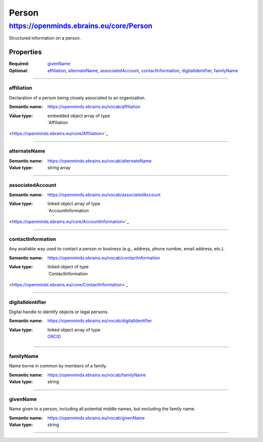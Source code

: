 ######
Person
######

****************************************
https://openminds.ebrains.eu/core/Person
****************************************

Structured information on a person.

Properties
==========

:Required: `givenName`_
:Optional: `affiliation`_, `alternateName`_, `associatedAccount`_,
   `contactInformation`_, `digitalIdentifier`_, `familyName`_

------------

affiliation
-----------

Declaration of a person being closely associated to an organization.

:Semantic name: https://openminds.ebrains.eu/vocab/affiliation

:Value type: | embedded object array of type
             | `Affiliation
<https://openminds.ebrains.eu/core/Affiliation>`_

.. Instructions::
   Enter all current and, if desired, past affiliations of this person.


------------

alternateName
-------------

:Semantic name: https://openminds.ebrains.eu/vocab/alternateName

:Value type: string array

.. Instructions::
   Enter any other known full name of this person.


------------

associatedAccount
-----------------

:Semantic name: https://openminds.ebrains.eu/vocab/associatedAccount

:Value type: | linked object array of type
             | `AccountInformation
<https://openminds.ebrains.eu/core/AccountInformation>`_

.. Instructions::
   Add the information about web service accounts held by this person.


------------

contactInformation
------------------

Any available way used to contact a person or business (e.g., address,
phone number, email address, etc.).

:Semantic name: https://openminds.ebrains.eu/vocab/contactInformation

:Value type: | linked object of type
             | `ContactInformation
<https://openminds.ebrains.eu/core/ContactInformation>`_

.. Instructions::
   Add the contact information of this person.


------------

digitalIdentifier
-----------------

Digital handle to identify objects or legal persons.

:Semantic name: https://openminds.ebrains.eu/vocab/digitalIdentifier

:Value type: | linked object array of type
             | `ORCID <https://openminds.ebrains.eu/core/ORCID>`_

.. Instructions::
   Add all globally unique and persistent digital identifier of this
   person.


------------

familyName
----------

Name borne in common by members of a family.

:Semantic name: https://openminds.ebrains.eu/vocab/familyName

:Value type: string

.. Instructions::
   Enter the family name of this person.


------------

givenName
---------

Name given to a person, including all potential middle names, but
excluding the family name.

:Semantic name: https://openminds.ebrains.eu/vocab/givenName

:Value type: string

.. Instructions::

   Enter the given name of this person.


------------
